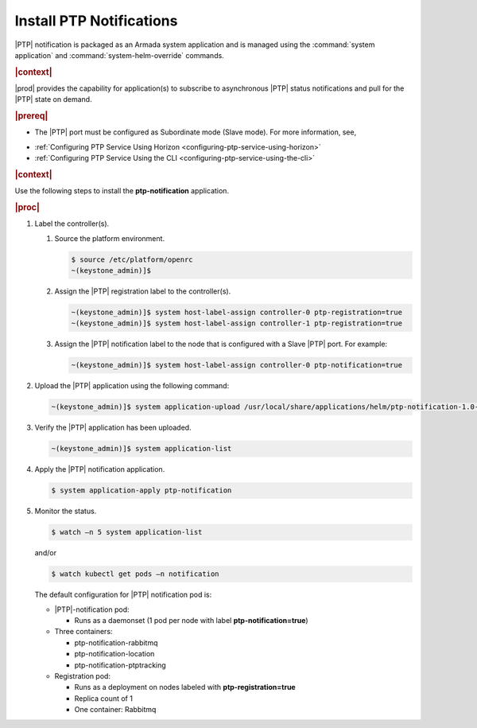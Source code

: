 
.. xqd1614091832213
.. _install-ptp-notifications:

=========================
Install PTP Notifications
=========================

|PTP| notification is packaged as an Armada system application and is managed
using the :command:`system application` and :command:`system-helm-override`
commands.


.. rubric:: |context| 


|prod| provides the capability for application\(s\) to subscribe to
asynchronous |PTP| status notifications and pull for the |PTP| state on demand.

.. rubric:: |prereq|


.. _install-ptp-notifications-ul-ydy-ggf-t4b:

-   The |PTP| port must be configured as Subordinate mode \(Slave mode\). For
    more information, see, 
    
.. xbooklink :ref:`|prod-long| System Configuration
    <system-configuration-management-overview>`:


-   :ref:`Configuring PTP Service Using Horizon <configuring-ptp-service-using-horizon>`

-   :ref:`Configuring PTP Service Using the CLI <configuring-ptp-service-using-the-cli>`



.. rubric:: |context| 


Use the following steps to install the **ptp-notification** application.


.. rubric:: |proc|


#.  Label the controller\(s\).


    #.  Source the platform environment.

        .. code-block:: none

            $ source /etc/platform/openrc
            ~(keystone_admin)]$ 

    #.  Assign the |PTP| registration label to the controller\(s\).

        .. code-block:: none

            ~(keystone_admin)]$ system host-label-assign controller-0 ptp-registration=true
            ~(keystone_admin)]$ system host-label-assign controller-1 ptp-registration=true

    #.  Assign the |PTP| notification label to the node that is configured with
        a Slave |PTP| port. For example:

        .. code-block:: none

            ~(keystone_admin)]$ system host-label-assign controller-0 ptp-notification=true 


#.  Upload the |PTP| application using the following command:

    .. code-block:: none

        ~(keystone_admin)]$ system application-upload /usr/local/share/applications/helm/ptp-notification-1.0-26.tgz

#.  Verify the |PTP| application has been uploaded.

    .. code-block:: none

        ~(keystone_admin)]$ system application-list

#.  Apply the |PTP| notification application.

    .. code-block:: none

        $ system application-apply ptp-notification

#.  Monitor the status.

    .. code-block:: none

        $ watch –n 5 system application-list

    and/or

    .. code-block:: none

        $ watch kubectl get pods –n notification

    The default configuration for |PTP| notification pod is:


    -   |PTP|-notification pod:


        -   Runs as a daemonset \(1 pod per node with label **ptp-notification=true**\)


    -   Three containers:


        -   ptp-notification-rabbitmq

        -   ptp-notification-location

        -   ptp-notification-ptptracking


    -   Registration pod:


        -   Runs as a deployment on nodes labeled with **ptp-registration=true**

        -   Replica count of 1

        -   One container: Rabbitmq





